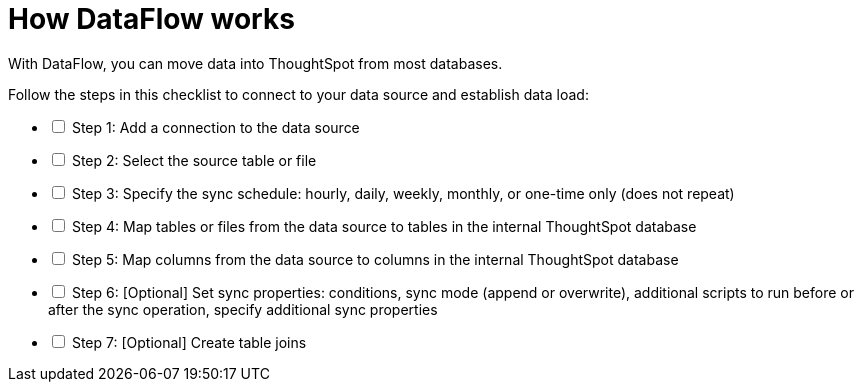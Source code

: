 = How DataFlow works
:last_updated: 01/02/2021
:linkattrs:
:experimental:

With DataFlow, you can move data into ThoughtSpot from most databases.

[options="interactive"]
.Follow the steps in this checklist to connect to your data source and establish data load:
* [ ] Step 1: Add a connection to the data source
* [ ] Step 2: Select the source table or file
* [ ] Step 3: Specify the sync schedule: hourly, daily, weekly, monthly, or one-time only (does not repeat)
* [ ] Step 4: Map tables or files from the data source to tables in the internal ThoughtSpot database
* [ ] Step 5: Map columns from the data source to columns in the internal ThoughtSpot database
* [ ] Step 6: [Optional] Set sync properties: conditions, sync mode (append or overwrite), additional scripts to run before or after the sync operation, specify additional sync properties
* [ ] Step 7: [Optional] Create table joins
